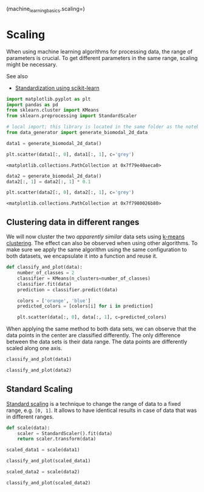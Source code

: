 <<12032af8-547f-486b-baab-d9f3f46cf957>>
(machine_learning_basics.scaling=)

* Scaling
  :PROPERTIES:
  :CUSTOM_ID: scaling
  :END:
When using machine learning algorithms for processing data, the range of
parameters is crucial. To get different parameters in the same range,
scaling might be necessary.

See also

- [[https://scikit-learn.org/stable/modules/preprocessing.html][Standardization
  using scikit-learn]]

<<825d6705-cf79-4b52-acc6-da93d6e2d96c>>
#+begin_src python
import matplotlib.pyplot as plt
import pandas as pd
from sklearn.cluster import KMeans
from sklearn.preprocessing import StandardScaler

# local import; this library is located in the same folder as the notebook
from data_generator import generate_biomodal_2d_data
#+end_src

<<8e3707f7-77be-4a26-811d-3e6bdd47018e>>
#+begin_src python
data1 = generate_biomodal_2d_data()

plt.scatter(data1[:, 0], data1[:, 1], c='grey')
#+end_src

#+begin_example
<matplotlib.collections.PathCollection at 0x7f79e40aeca0>
#+end_example

[[file:f0c50a65a132668537ca93447a617f28bc16d7cb.png]]

<<a8e874c7-a91b-4596-9b7b-7c2946a55f42>>
#+begin_src python
data2 = generate_biomodal_2d_data()
data2[:, 1] = data2[:, 1] * 0.1

plt.scatter(data2[:, 0], data2[:, 1], c='grey')
#+end_src

#+begin_example
<matplotlib.collections.PathCollection at 0x7f7980026b80>
#+end_example

[[file:ea6d2d1cbac17997f9a30512446c9a01c4e8fcaf.png]]

<<22c17985-c857-4170-84ce-66e96f8e4971>>
** Clustering data in different ranges
   :PROPERTIES:
   :CUSTOM_ID: clustering-data-in-different-ranges
   :END:
We will now cluster the two /apparently similar/ data sets using
[[https://en.wikipedia.org/wiki/K-means_clustering][k-means
clustering]]. The effect can also be observed when using other
algorithms. To make sure we apply the same algorithm using the same
configuration to both datasets, we encapsulate it into a function and
reuse it.

<<ec60e60e-bc9e-4e46-84a3-90366cf45c99>>
#+begin_src python
def classify_and_plot(data):
    number_of_classes = 2
    classifier = KMeans(n_clusters=number_of_classes)
    classifier.fit(data)
    prediction = classifier.predict(data)

    colors = ['orange', 'blue']
    predicted_colors = [colors[i] for i in prediction]

    plt.scatter(data[:, 0], data[:, 1], c=predicted_colors)
#+end_src

<<7d6e788c-1376-4241-810d-88f391b7bd09>>
When applying the same method to both data sets, we can observe that the
data points in the center are classified differently. The only
difference between the data sets is their data range. The data points
are differently scaled along one axis.

<<64f3b9e2-b6cc-4a0d-a135-5428ece7b222>>
#+begin_src python
classify_and_plot(data1)
#+end_src

[[file:8d6efcc1b5c2797661f0d2902f2c29c5288ad335.png]]

<<fa01dc06-1a8a-4f79-a6c9-de7c54087f54>>
#+begin_src python
classify_and_plot(data2)
#+end_src

[[file:c42ec7aa2b4374ef56b225084d21a7ef1a60d33c.png]]

<<3510324a-584a-4547-8b15-7cd6fe71dc54>>
** Standard Scaling
   :PROPERTIES:
   :CUSTOM_ID: standard-scaling
   :END:
[[https://scikit-learn.org/stable/modules/preprocessing.html#standardization-or-mean-removal-and-variance-scaling][Standard
scaling]] is a technique to change the range of data to a fixed range,
e.g. =[0, 1]=. It allows to have identical results in case of data that
was in different ranges.

<<e81ccdad-e22a-4df5-aab9-a2619664423e>>
#+begin_src python
def scale(data):
    scaler = StandardScaler().fit(data)
    return scaler.transform(data)
#+end_src

<<40139a04-0a8e-4055-ba0e-514effd48720>>
#+begin_src python
scaled_data1 = scale(data1)

classify_and_plot(scaled_data1)
#+end_src

[[file:47a07fda1f7c3b76e9eaf0ec4f514733294b3896.png]]

<<9b416471-c6e3-4010-a7f2-c2104d8845d2>>
#+begin_src python
scaled_data2 = scale(data2)

classify_and_plot(scaled_data2)
#+end_src

[[file:47a07fda1f7c3b76e9eaf0ec4f514733294b3896.png]]
